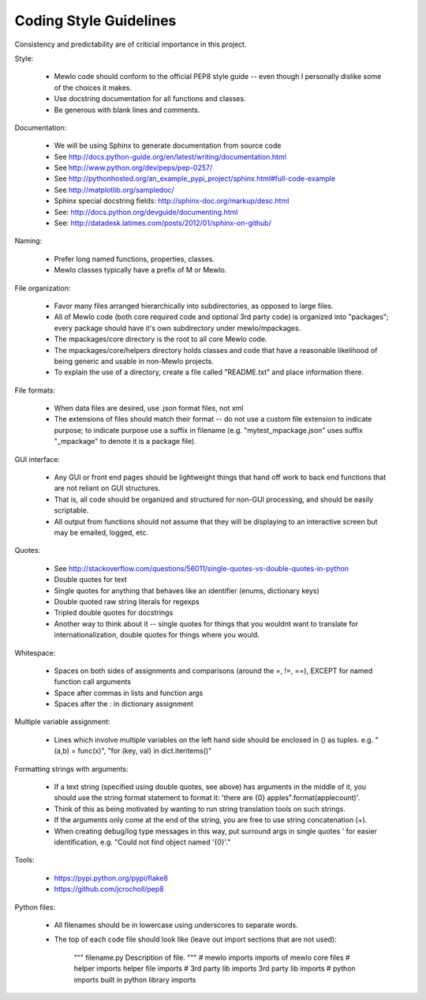 Coding Style Guidelines
=======================


Consistency and predictability are of criticial importance in this project.


Style:

    * Mewlo code should conform to the official PEP8 style guide -- even though I personally dislike some of the choices it makes.
    * Use docstring documentation for all functions and classes.
    * Be generous with blank lines and comments.


Documentation:

    * We will be using Sphinx to generate documentation from source code
    * See http://docs.python-guide.org/en/latest/writing/documentation.html
    * See http://www.python.org/dev/peps/pep-0257/
    * See http://pythonhosted.org/an_example_pypi_project/sphinx.html#full-code-example
    * See http://matplotlib.org/sampledoc/
    * Sphinx special docstring fields: http://sphinx-doc.org/markup/desc.html
    * See: http://docs.python.org/devguide/documenting.html
    * See: http://datadesk.latimes.com/posts/2012/01/sphinx-on-github/


Naming:

    * Prefer long named functions, properties, classes.
    * Mewlo classes typically have a prefix of M or Mewlo.


File organization:

    * Favor many files arranged hierarchically into subdirectories, as opposed to large files.
    * All of Mewlo code (both core required code and optional 3rd party code) is organized into "packages"; every package should have it's own subdirectory under mewlo/mpackages.
    * The mpackages/core directory is the root to all core Mewlo code.
    * The mpackages/core/helpers directory holds classes and code that have a reasonable likelihood of being generic and usable in non-Mewlo projects.
    * To explain the use of a directory, create a file called "README.txt" and place information there.


File formats:

    * When data files are desired, use .json format files, not xml
    * The extensions of files should match their format -- do not use a custom file extension to indicate purpose; to indicate purpose use a suffix in filename (e.g. "mytest_mpackage.json" uses suffix "_mpackage" to denote it is a package file).


GUI interface:

    * Any GUI or front end pages should be lightweight things that hand off work to back end functions that are not reliant on GUI structures.
    * That is, all code should be organized and structured for non-GUI processing, and should be easily scriptable.
    * All output from functions should not assume that they will be displaying to an interactive screen but may be emailed, logged, etc.


Quotes:

    * See http://stackoverflow.com/questions/56011/single-quotes-vs-double-quotes-in-python
    * Double quotes for text
    * Single quotes for anything that behaves like an identifier (enums, dictionary keys)
    * Double quoted raw string literals for regexps
    * Tripled double quotes for docstrings
    * Another way to think about it -- single quotes for things that you wouldnt want to translate for internationalization, double quotes for things where you would.


Whitespace:

    * Spaces on both sides of assignments and comparisons (around the =, !=, ==), EXCEPT for named function call arguments
    * Space after commas in lists and function args
    * Spaces after the : in dictionary assignment


Multiple variable assignment:

    * Lines which involve multiple variables on the left hand side should be enclosed in () as tuples.  e.g. "(a,b) = func(x)", "for (key, val) in dict.iteritems()"


Formatting strings with arguments:

    * If a text string (specified using double quotes, see above) has arguments in the middle of it, you should use the string format statement to format it: 'there are {0} apples".format(applecount)'.
    * Think of this as being motivated by wanting to run string translation tools on such strings.
    * If the arguments only come at the end of the string, you are free to use string concatenation (+).
    * When creating debug/log type messages in this way, put surround args in single quotes ' for easier identification, e.g. "Could not find object named '{0}'."


Tools:

    * https://pypi.python.org/pypi/flake8
    * https://github.com/jcrocholl/pep8


Python files:

    * All filenames should be in lowercase using underscores to separate words.
    * The top of each code file should look like (leave out import sections that are not used):

            """
            filename.py
            Description of file.
            """ 
            # mewlo imports
            imports of mewlo core files 
            # helper imports
            helper file imports
            # 3rd party lib imports
            3rd party lib imports
            # python imports
            built in python library imports

